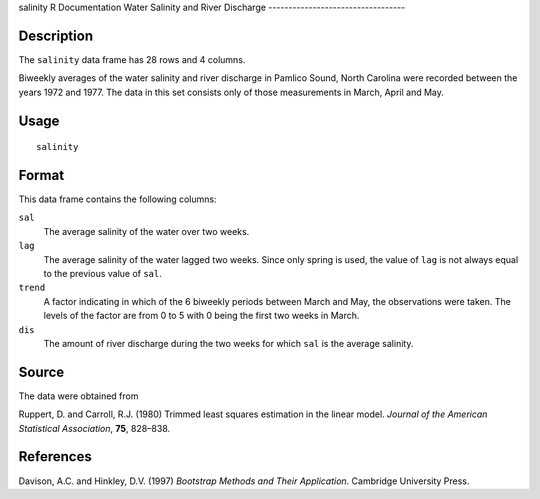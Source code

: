salinity
R Documentation
Water Salinity and River Discharge
----------------------------------

Description
~~~~~~~~~~~

The ``salinity`` data frame has 28 rows and 4 columns.

Biweekly averages of the water salinity and river discharge in
Pamlico Sound, North Carolina were recorded between the years 1972
and 1977. The data in this set consists only of those measurements
in March, April and May.

Usage
~~~~~

::

    salinity

Format
~~~~~~

This data frame contains the following columns:

``sal``
    The average salinity of the water over two weeks.

``lag``
    The average salinity of the water lagged two weeks. Since only
    spring is used, the value of ``lag`` is not always equal to the
    previous value of ``sal``.

``trend``
    A factor indicating in which of the 6 biweekly periods between
    March and May, the observations were taken. The levels of the
    factor are from 0 to 5 with 0 being the first two weeks in March.

``dis``
    The amount of river discharge during the two weeks for which
    ``sal`` is the average salinity.


Source
~~~~~~

The data were obtained from

Ruppert, D. and Carroll, R.J. (1980) Trimmed least squares
estimation in the linear model.
*Journal of the American Statistical Association*, **75**,
828–838.

References
~~~~~~~~~~

Davison, A.C. and Hinkley, D.V. (1997)
*Bootstrap Methods and Their Application*. Cambridge University
Press.


